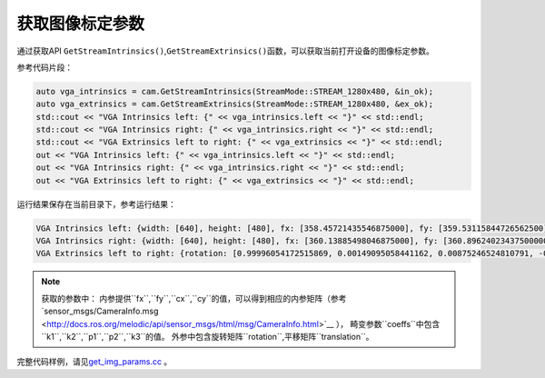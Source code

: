 .. _get_image_params:

获取图像标定参数
================

通过获取API
``GetStreamIntrinsics()``,\ ``GetStreamExtrinsics()``\ 函数，可以获取当前打开设备的图像标定参数。

参考代码片段：

.. code-block:: c++

   auto vga_intrinsics = cam.GetStreamIntrinsics(StreamMode::STREAM_1280x480, &in_ok);
   auto vga_extrinsics = cam.GetStreamExtrinsics(StreamMode::STREAM_1280x480, &ex_ok);
   std::cout << "VGA Intrinsics left: {" << vga_intrinsics.left << "}" << std::endl;
   std::cout << "VGA Intrinsics right: {" << vga_intrinsics.right << "}" << std::endl;
   std::cout << "VGA Extrinsics left to right: {" << vga_extrinsics << "}" << std::endl;
   out << "VGA Intrinsics left: {" << vga_intrinsics.left << "}" << std::endl;
   out << "VGA Intrinsics right: {" << vga_intrinsics.right << "}" << std::endl;
   out << "VGA Extrinsics left to right: {" << vga_extrinsics << "}" << std::endl;

运行结果保存在当前目录下，参考运行结果：

.. code-block:: bash

   VGA Intrinsics left: {width: [640], height: [480], fx: [358.45721435546875000], fy: [359.53115844726562500], cx: [311.12109375000000000], cy: [242.63494873046875000]coeffs: [-0.28297042846679688, 0.06178283691406250, -0.00030517578125000, 0.00218200683593750, 0.00000000000000000]}
   VGA Intrinsics right: {width: [640], height: [480], fx: [360.13885498046875000], fy: [360.89624023437500000], cx: [325.11029052734375000], cy: [251.46371459960937500]coeffs: [-0.30667877197265625, 0.08611679077148438, -0.00030136108398438, 0.00155639648437500, 0.00000000000000000]}
   VGA Extrinsics left to right: {rotation: [0.99996054172515869, 0.00149095058441162, 0.00875246524810791, -0.00148832798004150, 0.99999880790710449, -0.00030362606048584, -0.00875294208526611, 0.00029063224792480, 0.99996161460876465], translation: [-120.36341094970703125, 0.00000000000000000, 0.00000000000000000]}


.. note::

   获取的参数中：
   内参提供``fx``,``fy``,``cx``,``cy``的值，可以得到相应的内参矩阵（参考`sensor_msgs/CameraInfo.msg <http://docs.ros.org/melodic/api/sensor_msgs/html/msg/CameraInfo.html>`__ ），
   畸变参数``coeffs``中包含``k1``,``k2``,``p1``,``p2``,``k3``的值。
   外参中包含旋转矩阵``rotation``,平移矩阵``translation``。


完整代码样例，请见\ `get_img_params.cc <https://github.com/slightech/MYNT-EYE-D-SDK/blob/master/samples/src/get_img_params.cc>`__
。
